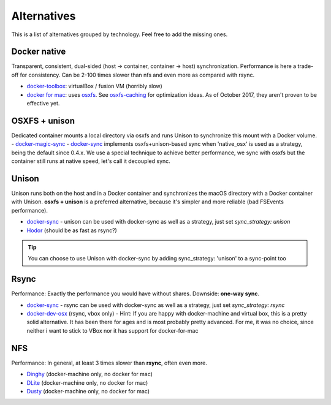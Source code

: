 Alternatives
============

This is a list of alternatives grouped by technology. Feel free to add the missing ones.

Docker native
-------------

Transparent, consistent, dual-sided (host -> container, container -> host) synchronization. Performance is here a trade-off for consistency. Can be 2-100 times slower than nfs and even more as compared with rsync.

- docker-toolbox_: virtualBox / fusion VM (horribly slow)
- `docker for mac`_: uses osxfs_. See osxfs-caching_ for optimization ideas. As of October 2017, they aren't proven to be effective yet.

.. _docker-toolbox: https://www.docker.com/products/docker-toolbox
.. _docker for mac: https://docs.docker.com/docker-for-mac/
.. _osxfs: https://docs.docker.com/docker-for-mac/osxfs/
.. _osxfs-caching: https://docs.docker.com/docker-for-mac/osxfs-caching/

OSXFS + unison
--------------

Dedicated container mounts a local directory via osxfs and runs Unison to synchronize this mount with a Docker volume.
- docker-magic-sync_
- docker-sync_ implements osxfs+unison-based sync when 'native_osx' is used as a strategy, being the default since 0.4.x. We use a special technique to achieve better performance, we sync with osxfs but the container still runs at native speed, let's call it decoupled sync.

.. _docker-magic-sync: https://github.com/mickaelperrin/docker-magic-sync

Unison
------

Unison runs both on the host and in a Docker container and synchronizes the macOS directory with a Docker container with Unison. **osxfs + unison** is a preferred alternative, because it's simpler and more reliable (bad FSEvents performance).

- docker-sync_ - unison can be used with docker-sync as well as a strategy, just set `sync_strategy: unison`
- Hodor_ (should be as fast as rsync?)

.. tip::

    You can choose to use Unison with docker-sync by adding sync_strategy: 'unison' to a sync-point too

.. _Hodor: https://github.com/gansbrest/hodor

Rsync
-----

Performance: Exactly the performance you would have without shares. Downside: **one-way sync**.

- docker-sync_ - rsync can be used with docker-sync as well as a strategy, just set `sync_strategy: rsync`
- docker-dev-osx_ (rsync, vbox only) - Hint: If you are happy with docker-machine and virtual box, this is a pretty solid alternative. It has been there for ages and is most probably pretty advanced. For me, it was no choice, since neither i want to stick to VBox nor it has support for docker-for-mac

.. _docker-dev-osx: https://github.com/brikis98/docker-osx-dev

NFS
---
Performance: In general, at least 3 times slower than **rsync**, often even more.

- Dinghy_ (docker-machine only, no docker for mac)
- DLite_ (docker-machine only, no docker for mac)
- Dusty_ (docker-machine only, no docker for mac)

.. _Dinghy: https://github.com/codekitchen/dinghy
.. _DLite: https://github.com/nlf/dlite
.. _Dusty: http://dusty.gc.com/

.. _docker-sync: https://docker-sync.io
